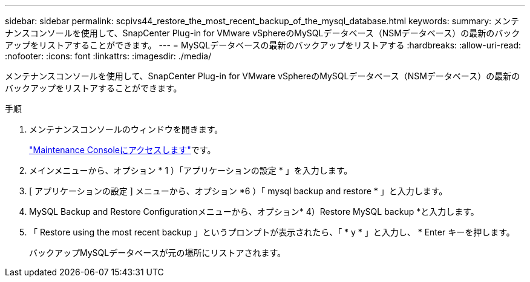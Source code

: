 ---
sidebar: sidebar 
permalink: scpivs44_restore_the_most_recent_backup_of_the_mysql_database.html 
keywords:  
summary: メンテナンスコンソールを使用して、SnapCenter Plug-in for VMware vSphereのMySQLデータベース（NSMデータベース）の最新のバックアップをリストアすることができます。 
---
= MySQLデータベースの最新のバックアップをリストアする
:hardbreaks:
:allow-uri-read: 
:nofooter: 
:icons: font
:linkattrs: 
:imagesdir: ./media/


[role="lead"]
メンテナンスコンソールを使用して、SnapCenter Plug-in for VMware vSphereのMySQLデータベース（NSMデータベース）の最新のバックアップをリストアすることができます。

.手順
. メンテナンスコンソールのウィンドウを開きます。
+
link:scpivs44_access_the_maintenance_console.html["Maintenance Consoleにアクセスします"^]です。

. メインメニューから、オプション * 1 ）「アプリケーションの設定 * 」を入力します。
. [ アプリケーションの設定 ] メニューから、オプション *6 ）「 mysql backup and restore * 」と入力します。
. MySQL Backup and Restore Configurationメニューから、オプション* 4）Restore MySQL backup *と入力します。
. 「 Restore using the most recent backup 」というプロンプトが表示されたら、「 * y * 」と入力し、 * Enter キーを押します。
+
バックアップMySQLデータベースが元の場所にリストアされます。


